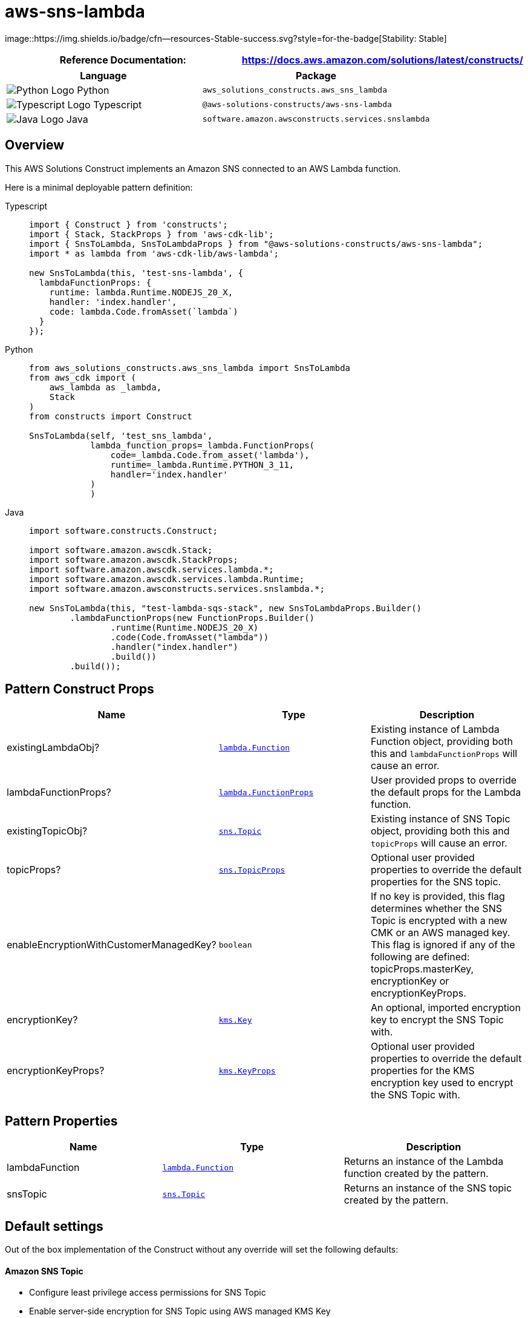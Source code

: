//!!NODE_ROOT <section>
//== aws-sns-lambda module

[.topic]
= aws-sns-lambda
:info_doctype: section
:info_title: aws-sns-lambda


image::https://img.shields.io/badge/cfn--resources-Stable-success.svg?style=for-the-badge[Stability:
Stable]

[width="100%",cols="<50%,<50%",options="header",]
|===
|*Reference Documentation*:
|https://docs.aws.amazon.com/solutions/latest/constructs/
|===

[width="100%",cols="<46%,54%",options="header",]
|===
|*Language* |*Package*
|image:https://docs.aws.amazon.com/cdk/api/latest/img/python32.png[Python
Logo] Python |`aws_solutions_constructs.aws_sns_lambda`

|image:https://docs.aws.amazon.com/cdk/api/latest/img/typescript32.png[Typescript
Logo] Typescript |`@aws-solutions-constructs/aws-sns-lambda`

|image:https://docs.aws.amazon.com/cdk/api/latest/img/java32.png[Java
Logo] Java |`software.amazon.awsconstructs.services.snslambda`
|===

== Overview

This AWS Solutions Construct implements an Amazon SNS connected to an
AWS Lambda function.

Here is a minimal deployable pattern definition:

====
[role="tablist"]
Typescript::
+
[source,typescript]
----
import { Construct } from 'constructs';
import { Stack, StackProps } from 'aws-cdk-lib';
import { SnsToLambda, SnsToLambdaProps } from "@aws-solutions-constructs/aws-sns-lambda";
import * as lambda from 'aws-cdk-lib/aws-lambda';

new SnsToLambda(this, 'test-sns-lambda', {
  lambdaFunctionProps: {
    runtime: lambda.Runtime.NODEJS_20_X,
    handler: 'index.handler',
    code: lambda.Code.fromAsset(`lambda`)
  }
});
----

Python::
+
[source,python]
----
from aws_solutions_constructs.aws_sns_lambda import SnsToLambda
from aws_cdk import (
    aws_lambda as _lambda,
    Stack
)
from constructs import Construct

SnsToLambda(self, 'test_sns_lambda',
            lambda_function_props=_lambda.FunctionProps(
                code=_lambda.Code.from_asset('lambda'),
                runtime=_lambda.Runtime.PYTHON_3_11,
                handler='index.handler'
            )
            )
----

Java::
+
[source,java]
----
import software.constructs.Construct;

import software.amazon.awscdk.Stack;
import software.amazon.awscdk.StackProps;
import software.amazon.awscdk.services.lambda.*;
import software.amazon.awscdk.services.lambda.Runtime;
import software.amazon.awsconstructs.services.snslambda.*;

new SnsToLambda(this, "test-lambda-sqs-stack", new SnsToLambdaProps.Builder()
        .lambdaFunctionProps(new FunctionProps.Builder()
                .runtime(Runtime.NODEJS_20_X)
                .code(Code.fromAsset("lambda"))
                .handler("index.handler")
                .build())
        .build());
----
====

== Pattern Construct Props

[width="100%",cols="<30%,<35%,35%",options="header",]
|===
|*Name* |*Type* |*Description*
|existingLambdaObj?
|https://docs.aws.amazon.com/cdk/api/v2/docs/aws-cdk-lib.aws_lambda.Function.html[`lambda.Function`]
|Existing instance of Lambda Function object, providing both this and
`lambdaFunctionProps` will cause an error.

|lambdaFunctionProps?
|https://docs.aws.amazon.com/cdk/api/v2/docs/aws-cdk-lib.aws_lambda.FunctionProps.html[`lambda.FunctionProps`]
|User provided props to override the default props for the Lambda
function.

|existingTopicObj?
|https://docs.aws.amazon.com/cdk/api/v2/docs/aws-cdk-lib.aws_lambda.Function.html[`sns.Topic`]
|Existing instance of SNS Topic object, providing both this and
`topicProps` will cause an error.

|topicProps?
|https://docs.aws.amazon.com/cdk/api/v2/docs/aws-cdk-lib.aws_sns.TopicProps.html[`sns.TopicProps`]
|Optional user provided properties to override the default properties
for the SNS topic.

|enableEncryptionWithCustomerManagedKey? |`boolean` |If no key is
provided, this flag determines whether the SNS Topic is encrypted with a
new CMK or an AWS managed key. This flag is ignored if any of the
following are defined: topicProps.masterKey, encryptionKey or
encryptionKeyProps.

|encryptionKey?
|https://docs.aws.amazon.com/cdk/api/v2/docs/aws-cdk-lib.aws_kms.Key.html[`kms.Key`]
|An optional, imported encryption key to encrypt the SNS Topic with.

|encryptionKeyProps?
|https://docs.aws.amazon.com/cdk/api/v2/docs/aws-cdk-lib.aws_kms.Key.html#construct-props[`kms.KeyProps`]
|Optional user provided properties to override the default properties
for the KMS encryption key used to encrypt the SNS Topic with.
|===

== Pattern Properties

[width="100%",cols="<30%,<35%,35%",options="header",]
|===
|*Name* |*Type* |*Description*
|lambdaFunction
|https://docs.aws.amazon.com/cdk/api/v2/docs/aws-cdk-lib.aws_lambda.Function.html[`lambda.Function`]
|Returns an instance of the Lambda function created by the pattern.

|snsTopic
|https://docs.aws.amazon.com/cdk/api/v2/docs/aws-cdk-lib.aws_sns.Topic.html[`sns.Topic`]
|Returns an instance of the SNS topic created by the pattern.
|===

== Default settings

Out of the box implementation of the Construct without any override will
set the following defaults:

==== Amazon SNS Topic

* Configure least privilege access permissions for SNS Topic
* Enable server-side encryption for SNS Topic using AWS managed KMS Key
* Enforce encryption of data in transit

==== AWS Lambda Function

* Configure limited privilege access IAM role for Lambda function
* Enable reusing connections with Keep-Alive for NodeJs Lambda function
* Enable X-Ray Tracing
* Set Environment Variables
** AWS_NODEJS_CONNECTION_REUSE_ENABLED (for Node 10.x
and higher functions)

== Architecture


image::architecture.png["Diagram showing the SNS topic, Lambda Function, CloudWatch log group and IAM role created by the construct",scaledwidth=100%]

\\ github block

'''''

© Copyright Amazon.com, Inc. or its affiliates. All Rights Reserved.
